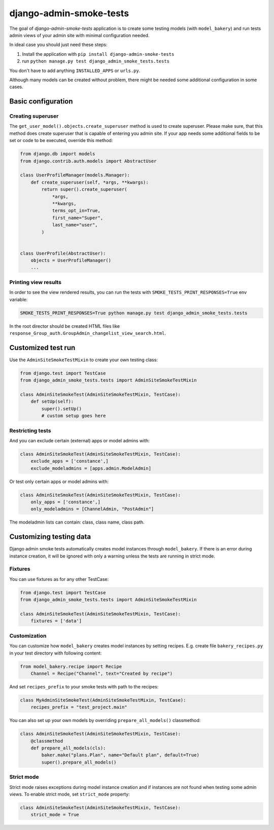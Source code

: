 ========================
django-admin-smoke-tests
========================

.. image:: https://travis-ci.org/greyside/django-admin-smoke-tests.svg?branch=master
    :target: https://travis-ci.org/greyside/django-admin-smoke-tests
.. image:: https://coveralls.io/repos/greyside/django-admin-smoke-tests/badge.png?branch=master
    :target: https://coveralls.io/r/greyside/django-admin-smoke-tests?branch=master

The goal of `django-admin-smoke-tests` application is to create some testing models (with ``model_bakery``) and run tests admin views of your admin site with minimal configuration needed.

In ideal case you should just need these steps:

1. Install the application with ``pip install django-admin-smoke-tests``
2. run ``python manage.py test django_admin_smoke_tests.tests``

You don't have to add anything ``INSTALLED_APPS`` or ``urls.py``.

Although many models can be created without problem, there might be needed some additional configuration in some cases.

Basic configuration
-------------------

Creating superuser
^^^^^^^^^^^^^^^^^^

The ``get_user_model().objects.create_superuser`` method is used to create superuser.
Please make sure, that this method does create superuser that is capable of entering you admin site.
If your app needs some additional fields to be set or code to be executed, override this method:

.. code:: python

    from django.db import models
    from django.contrib.auth.models import AbstractUser
    
    class UserProfileManager(models.Manager):
        def create_superuser(self, *args, **kwargs):
            return super().create_superuser(
                *args,
                **kwargs,
                terms_opt_in=True,
                first_name="Super",
                last_name="user",
            )
            
            
    class UserProfile(AbstractUser):
        objects = UserProfileManager()
        ...

Printing view results
^^^^^^^^^^^^^^^^^^^^^

In order to see the view rendered results, you can run the tests with ``SMOKE_TESTS_PRINT_RESPONSES=True`` env variable:

.. code:: bash
    
    SMOKE_TESTS_PRINT_RESPONSES=True python manage.py test django_admin_smoke_tests.tests

In the root director should be created HTML files like ``response_Group_auth.GroupAdmin_changelist_view_search.html``.

Customized test run
-------------------

Use the ``AdminSiteSmokeTestMixin`` to create your own testing class:

.. code:: python

    from django.test import TestCase
    from django_admin_smoke_tests.tests import AdminSiteSmokeTestMixin

    class AdminSiteSmokeTest(AdminSiteSmokeTestMixin, TestCase):
        def setUp(self):
            super().setUp()
            # custom setup goes here


Restricting tests
^^^^^^^^^^^^^^^^^

And you can exclude certain (external) apps or model admins with:

.. code:: python

    class AdminSiteSmokeTest(AdminSiteSmokeTestMixin, TestCase):
        exclude_apps = ['constance',]
        exclude_modeladmins = [apps.admin.ModelAdmin]


Or test only certain apps or model admins with:

.. code:: python

    class AdminSiteSmokeTest(AdminSiteSmokeTestMixin, TestCase):
        only_apps = ['constance',]
        only_modeladmins = [ChannelAdmin, "PostAdmin"]


The modeladmin lists can contain: class, class name, class path.

Customizing testing data
------------------------

Django admin smoke tests automatically creates model instances through ``model_bakery``.
If there is an error during instance creation, it will be ignored with only a warning unless the tests are running in strict mode.

Fixtures
^^^^^^^^

You can use fixtures as for any other TestCase:

.. code:: python

    from django.test import TestCase
    from django_admin_smoke_tests.tests import AdminSiteSmokeTestMixin

    class AdminSiteSmokeTest(AdminSiteSmokeTestMixin, TestCase):
        fixtures = ['data']
        

Customization
^^^^^^^^^^^^^

You can customize how ``model_bakery`` creates model instances by setting recipes. E.g. create file ``bakery_recipes.py`` in your test directory with following content:

.. code:: python

    from model_bakery.recipe import Recipe
        Channel = Recipe("Channel", text="Created by recipe")

And set ``recipes_prefix`` to your smoke tests with path to the recipes:

.. code:: python

    class MyAdminSiteSmokeTest(AdminSiteSmokeTestMixin, TestCase):
        recipes_prefix = "test_project.main"

You can also set up your own models by overriding ``prepare_all_models()`` classmethod:

.. code:: python

    class AdminSiteSmokeTest(AdminSiteSmokeTestMixin, TestCase):
        @classmethod      
        def prepare_all_models(cls):
            baker.make("plans.Plan", name="Default plan", default=True)
            super().prepare_all_models()   


Strict mode
^^^^^^^^^^^

Strict mode raises exceptions during model instance creation and if instances are not found when testing some admin views.
To enable strict mode, set ``strict_mode`` property:

.. code:: python

    class AdminSiteSmokeTest(AdminSiteSmokeTestMixin, TestCase):
        strict_mode = True
